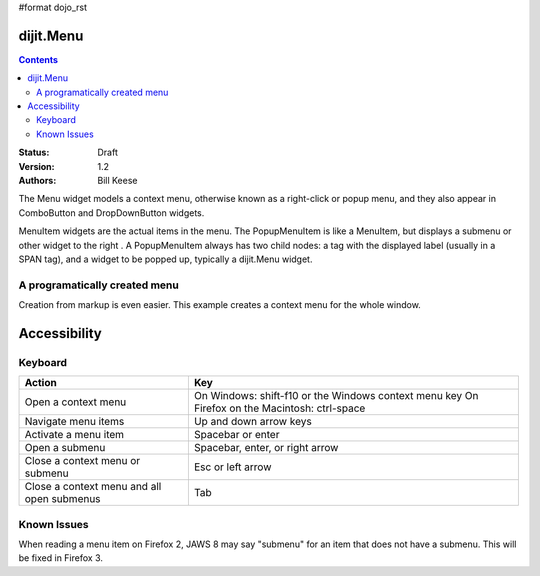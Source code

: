 #format dojo_rst

dijit.Menu
==========

.. contents::
    :depth: 2

:Status: Draft
:Version: 1.2
:Authors: Bill Keese

The Menu widget models a context menu, otherwise known as a right-click or popup menu, and they also appear in ComboButton and DropDownButton widgets.

MenuItem widgets are the actual items in the menu. The PopupMenuItem is like a MenuItem, but displays a submenu or other widget to the right . A PopupMenuItem always has two child nodes: a tag with the displayed label (usually in a SPAN tag), and a widget to be popped up, typically a dijit.Menu widget.

A programatically created menu
------------------------------

.. cv-compound::

  .. cv:: javascript

    <script type="text/javascript">
      dojo.require("dijit.Menu");

      var pMenu;
      dojo.addOnLoad(function(){
            pMenu = new dijit.Menu({
                targetNodeIds:["prog_menu"]
            });
            pMenu.addChild(new dijit.MenuItem({
                label:"Simple menu item"
            }));
            pMenu.addChild(new dijit.MenuItem({
                label:"Disabled menu item",
                disabled: true
            }));
            pMenu.addChild(new dijit.MenuItem({
                label:"Menu Item With an icon",
                iconClass:"dijitEditorIcon dijitEditorIconCut",
                onClick: function(){alert('i was clicked')}
            }));
            pMenu.addChild(new dijit.CheckedMenuItem({
                label: "checkable menu item"
            }));
            pMenu.addChild(new dijit.MenuSeparator());

            var pSubMenu = new dijit.Menu({
                parentMenu: pMenu
            });
            pSubMenu.addChild(new dijit.MenuItem({
                label:"Submenu item"
            }));
            pSubMenu.addChild(new dijit.MenuItem({
                label:"Submenu item"
            }));
            pMenu.addChild(new dijit.PopupMenuItem({
                label:"Submenu",
                popup:pSubMenu
            }));

            pMenu.startup();
        });
    </script>

  .. cv:: html

    <span id="prog_menu">Right click me to get a menu</span>



Creation from markup is even easier.
This example creates a context menu for the whole window.

.. cv-compound::

  .. cv:: javascript

    <script type="text/javascript">
      dojo.require("dijit.Menu");
      dojo.require("dijit.ColorPalette");
    </script>

  .. cv:: html

	<div dojoType="dijit.Menu" id="submenu1" contextMenuForWindow="true" style="display: none;">
		<div dojoType="dijit.MenuItem" iconClass="dijitEditorIcon dijitEditorIconCut"
			onClick="alert('not actually cutting anything, just a test!')">Cut</div>
		<div dojoType="dijit.MenuItem" iconClass="dijitEditorIcon dijitEditorIconCopy"
			onClick="alert('not actually copying anything, just a test!')">Copy</div>
		<div dojoType="dijit.MenuItem" iconClass="dijitEditorIcon dijitEditorIconPaste"
			onClick="alert('not actually pasting anything, just a test!')">Paste</div>
		<div dojoType="dijit.MenuSeparator"></div>
		<div dojoType="dijit.PopupMenuItem">
			<span>Enabled Submenu</span>
			<div dojoType="dijit.Menu" id="submenu2">
				<div dojoType="dijit.MenuItem" onClick="alert('Submenu 1!')">Submenu Item One</div>
				<div dojoType="dijit.MenuItem" onClick="alert('Submenu 2!')">Submenu Item Two</div>
			</div>
		</div>
		<div dojoType="dijit.PopupMenuItem">
			<span>Popup of something other than a menu</span>
			<div dojoType="dijit.ColorPalette"></div>
		</div>
	</div>

        <span> Click anywhere on the page to see this menu.</span>

Accessibility
=============

Keyboard
--------

==========================================    =================================================
Action                                        Key
==========================================    =================================================
Open a context menu                           On Windows: shift-f10 or the Windows context menu key
                                              On Firefox on the Macintosh: ctrl-space
Navigate menu items                           Up and down arrow keys
Activate a menu item                          Spacebar or enter
Open a submenu                                Spacebar, enter, or right arrow
Close a context menu or submenu               Esc or left arrow
Close a context menu and all open submenus    Tab
==========================================    =================================================

Known Issues
------------

When reading a menu item on Firefox 2, JAWS 8 may say "submenu" for an item that does not have a submenu. This will be fixed in Firefox 3.
